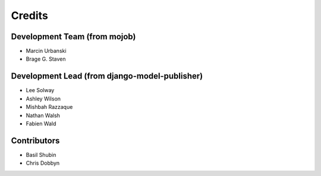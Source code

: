 =======
Credits
=======

Development Team (from mojob)
----------------

* Marcin Urbanski
* Brage G. Staven

Development Lead (from django-model-publisher)
----------------

* Lee Solway
* Ashley Wilson
* Mishbah Razzaque
* Nathan Walsh
* Fabien Wald

Contributors
------------

* Basil Shubin
* Chris Dobbyn
